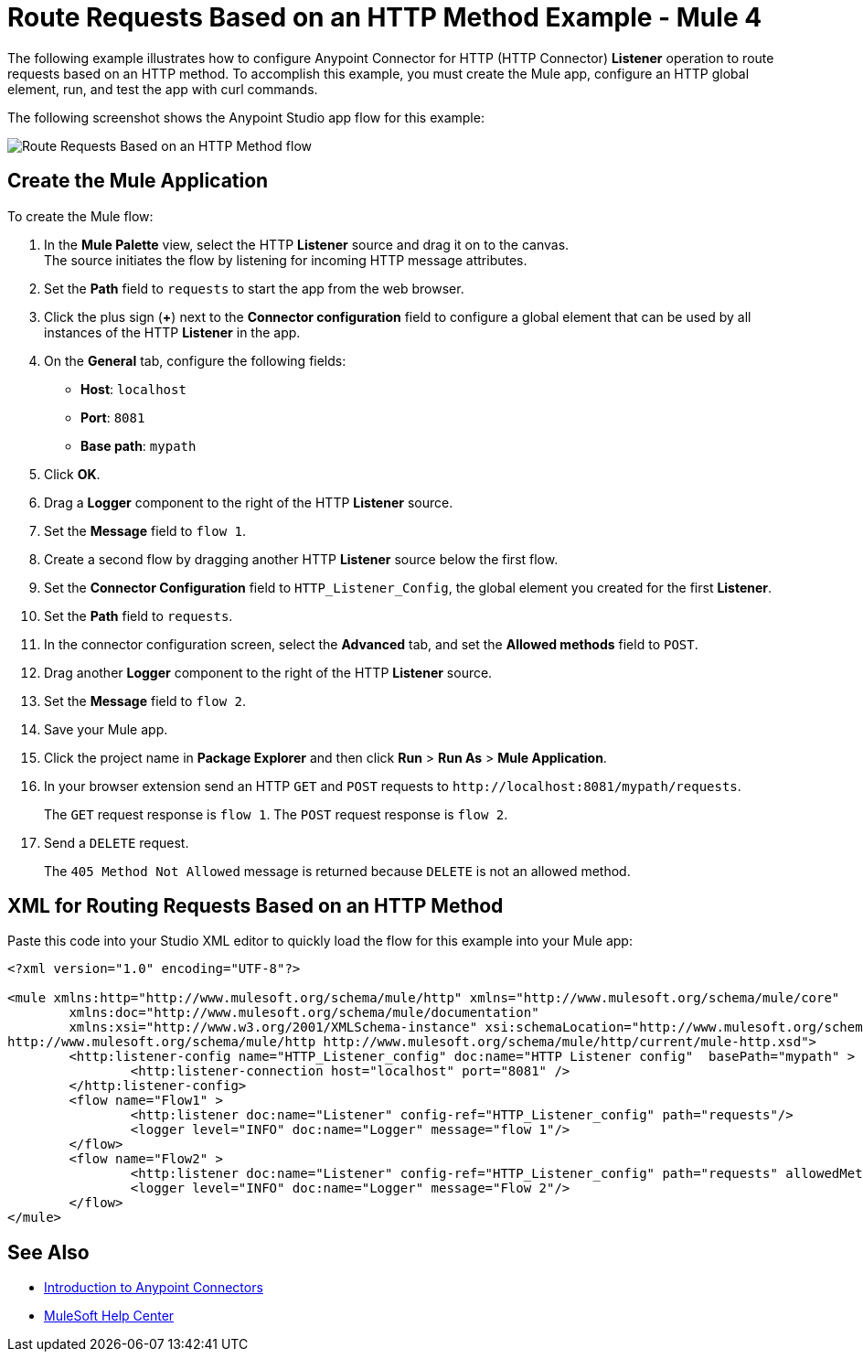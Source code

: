 = Route Requests Based on an HTTP Method Example - Mule 4


The following example illustrates how to configure Anypoint Connector for HTTP (HTTP Connector) *Listener* operation to route requests based on an HTTP method. To accomplish this example, you must create the Mule app, configure an HTTP global element, run, and test the app with curl commands.

The following screenshot shows the Anypoint Studio app flow for this example:

image::http-routemethod-flow.png[Route Requests Based on an HTTP Method flow]

== Create the Mule Application

To create the Mule flow:

. In the *Mule Palette* view, select the HTTP *Listener* source and drag it on to the canvas. +
The source initiates the flow by listening for incoming HTTP message attributes.
. Set the *Path* field to `requests` to start the app from the web browser.
. Click the plus sign (*+*) next to the *Connector configuration* field to configure a global element that can be used by all instances of the HTTP *Listener* in the app.
. On the *General* tab, configure the following fields:
+
* *Host*: `localhost`
* *Port*: `8081`
* *Base path*: `mypath`
+
[start=5]
. Click *OK*.
. Drag a *Logger* component to the right of the HTTP *Listener* source.
. Set the *Message* field to `flow 1`.
. Create a second flow by dragging another HTTP *Listener* source below the first flow.
. Set the *Connector Configuration* field to `HTTP_Listener_Config`, the global element you created for the first *Listener*.
. Set the *Path* field to `requests`.
. In the connector configuration screen, select the *Advanced* tab, and set the *Allowed methods* field to `POST`.
. Drag another *Logger* component to the right of the HTTP *Listener* source.
. Set the *Message* field to `flow 2`.
. Save your Mule app.
. Click the project name in *Package Explorer* and then click *Run* > *Run As* > *Mule Application*. +
. In your browser extension send an HTTP `GET` and `POST` requests to `+http://localhost:8081/mypath/requests+`.
+
The `GET` request response is `flow 1`. The `POST` request response is `flow 2`.
+
. Send a `DELETE` request.
+
The `405 Method Not Allowed` message is returned because `DELETE` is not an allowed method.

== XML for Routing Requests Based on an HTTP Method

Paste this code into your Studio XML editor to quickly load the flow for this example into your Mule app:

[source,xml,linenums]
----
<?xml version="1.0" encoding="UTF-8"?>

<mule xmlns:http="http://www.mulesoft.org/schema/mule/http" xmlns="http://www.mulesoft.org/schema/mule/core"
	xmlns:doc="http://www.mulesoft.org/schema/mule/documentation"
	xmlns:xsi="http://www.w3.org/2001/XMLSchema-instance" xsi:schemaLocation="http://www.mulesoft.org/schema/mule/core http://www.mulesoft.org/schema/mule/core/current/mule.xsd
http://www.mulesoft.org/schema/mule/http http://www.mulesoft.org/schema/mule/http/current/mule-http.xsd">
	<http:listener-config name="HTTP_Listener_config" doc:name="HTTP Listener config"  basePath="mypath" >
		<http:listener-connection host="localhost" port="8081" />
	</http:listener-config>
	<flow name="Flow1" >
		<http:listener doc:name="Listener" config-ref="HTTP_Listener_config" path="requests"/>
		<logger level="INFO" doc:name="Logger" message="flow 1"/>
	</flow>
	<flow name="Flow2" >
		<http:listener doc:name="Listener" config-ref="HTTP_Listener_config" path="requests" allowedMethods="POST"/>
		<logger level="INFO" doc:name="Logger" message="Flow 2"/>
	</flow>
</mule>
----

== See Also

* xref:connectors::introduction/introduction-to-anypoint-connectors.adoc[Introduction to Anypoint Connectors]
* https://help.mulesoft.com[MuleSoft Help Center]
